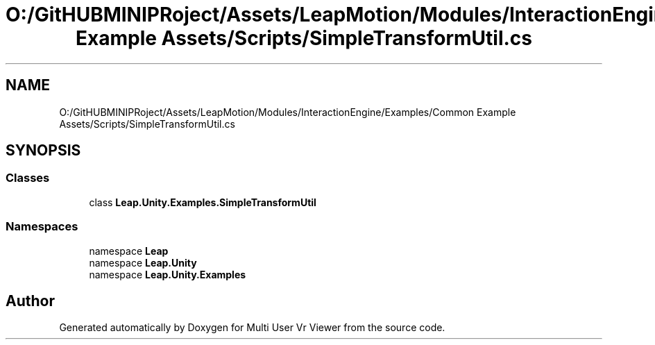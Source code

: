 .TH "O:/GitHUBMINIPRoject/Assets/LeapMotion/Modules/InteractionEngine/Examples/Common Example Assets/Scripts/SimpleTransformUtil.cs" 3 "Sat Jul 20 2019" "Version https://github.com/Saurabhbagh/Multi-User-VR-Viewer--10th-July/" "Multi User Vr Viewer" \" -*- nroff -*-
.ad l
.nh
.SH NAME
O:/GitHUBMINIPRoject/Assets/LeapMotion/Modules/InteractionEngine/Examples/Common Example Assets/Scripts/SimpleTransformUtil.cs
.SH SYNOPSIS
.br
.PP
.SS "Classes"

.in +1c
.ti -1c
.RI "class \fBLeap\&.Unity\&.Examples\&.SimpleTransformUtil\fP"
.br
.in -1c
.SS "Namespaces"

.in +1c
.ti -1c
.RI "namespace \fBLeap\fP"
.br
.ti -1c
.RI "namespace \fBLeap\&.Unity\fP"
.br
.ti -1c
.RI "namespace \fBLeap\&.Unity\&.Examples\fP"
.br
.in -1c
.SH "Author"
.PP 
Generated automatically by Doxygen for Multi User Vr Viewer from the source code\&.
